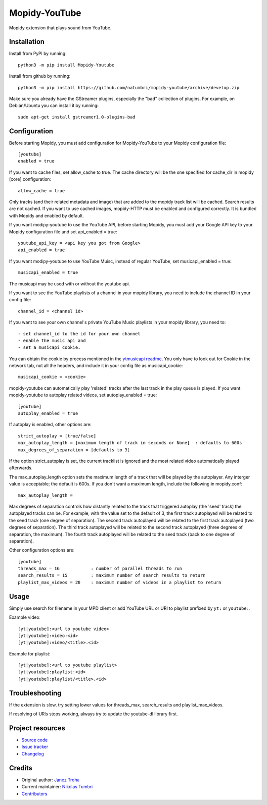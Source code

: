 ****************************
Mopidy-YouTube
****************************

.. image:: https://img.shields.io/pypi/v/Mopidy-YouTube
    :target: https://pypi.org/project/Mopidy-YouTube/
    :alt: Latest PyPI version

.. image:: https://circleci.com/gh/natumbri/mopidy-youtube/tree/fix%2Ftests.svg?style=svg
    :target: https://circleci.com/gh/natumbri/mopidy-youtube/tree/fix%2Ftests
    :alt: CircleCI build status

.. image:: https://img.shields.io/codecov/c/gh/natumbri/mopidy-youtube/branch/fix%2Ftests
    :target: https://codecov.io/gh/natumbri/mopidy-youtube/branch/fix%2Ftests
    :alt: Test coverage

Mopidy extension that plays sound from YouTube.


Installation
============

Install from PyPI by running::

    python3 -m pip install Mopidy-Youtube

Install from github by running::

    python3 -m pip install https://github.com/natumbri/mopidy-youtube/archive/develop.zip


Make sure you already have the GStreamer plugins, especially the "bad"
collection of plugins. For example, on Debian/Ubuntu you can install it
by running::

    sudo apt-get install gstreamer1.0-plugins-bad


Configuration
=============

Before starting Mopidy, you must add configuration for
Mopidy-YouTube to your Mopidy configuration file::

    [youtube]
    enabled = true

If you want to cache files, set allow_cache to true. The cache directory
will be the one specified for cache_dir in mopidy [core] configuration::

    allow_cache = true

Only tracks (and their related metadata and image) that are added to the
mopidy track list will be cached.  Search results are not cached.
If you want to use cached images, mopidy-HTTP must be enabled and configured
correctly.  It is bundled with Mopidy and enabled by default.

If you want modipy-youtube to use the YouTube API, before starting Mopidy, 
you must add your Google API key to your Mopidy configuration file
and set api_enabled = true::

    youtube_api_key = <api key you got from Google>
    api_enabled = true

If you want modipy-youtube to use YouTube Muisc, instead of regular YouTube, set
musicapi_enabled = true::

    musicapi_enabled = true  

The musicapi may be used with or without the youtube api.

If you want to see the YouTube playlists of a channel in your mopidy library,
you need to include the channel ID in your config file::

    channel_id = <channel id>

If you want to see your own channel's private YouTube Music playlists in your
mopidy library, you need to::

    - set channel_id to the id for your own channel
    - enable the music api and 
    - set a musicapi_cookie.  

You can obtain the cookie by process mentioned in the `ytmusicapi readme <https://ytmusicapi.readthedocs.io/en/latest/setup.html#copy-authentication-headers>`_.
You only have to look out for Cookie in the network tab, not all the headers, and include
it in your config file as musicapi_cookie::

    musicapi_cookie = <cookie>  
    
mopidy-youtube can automatically play 'related' tracks after the last track in the play queue
is played.  If you want mopidy-youtube to autoplay related videos, set autoplay_enabled = true::

	[youtube]
	autoplay_enabled = true
	
If autoplay is enabled, other options are::

	strict_autoplay = [true/false]
	max_autoplay_length = [maximum length of track in seconds or None]  : defaults to 600s
	max_degrees_of_separation = [defaults to 3]

If the option strict_autoplay is set, the current tracklist is ignored and the
most related video automatically played afterwards.

The max_autoplay_length option sets the maximum length of a track that will be played
by the autoplayer.  Any interger value is acceptable; the default is 600s.
If you don't want a maximum length, include the following in mopidy.conf::

        max_autoplay_length =

Max degrees of separation controls how distantly related to the track that triggered autoplay
(the 'seed' track) the autoplayed tracks can be. For example, with the value set to the default
of 3, the first track autoplayed will be related to the seed track (one degree of separation).
The second track autoplayed will be related to the first track autoplayed (two degrees of
separation). The third track autoplayed will be related to the second track autoplayed (three
degrees of separation, the maximum). The fourth track autoplayed will be related to the seed
track (back to one degree of separation).

Other configuration options are::

    [youtube]
    threads_max = 16            : number of parallel threads to run
    search_results = 15         : maximum number of search results to return
    playlist_max_videos = 20    : maximum number of videos in a playlist to return


Usage
=====

Simply use search for filename in your MPD client or add YouTube URL or URI to
playlist prefixed by ``yt:`` or ``youtube:``.

Example video::

    [yt|youtube]:<url to youtube video>
    [yt|youtube]:video:<id>
    [yt|youtube]:video/<title>.<id>

Example for playlist::

    [yt|youtube]:<url to youtube playlist>
    [yt|youtube]:playlist:<id>
    [yt|youtube]:playlist/<title>.<id>


Troubleshooting
===============

If the extension is slow, try setting lower values for threads_max, search_results 
and playlist_max_videos.

If resolving of URIs stops working, always try to update the youtube-dl library
first.


Project resources
=================

- `Source code <https://github.com/natumbri/mopidy-youtube>`_
- `Issue tracker <https://github.com/natumbri/mopidy-youtube/issues>`_
- `Changelog <https://github.com/natumbri/mopidy-youtube/blob/master/CHANGELOG.rst>`_


Credits
=======

- Original author: `Janez Troha <https://github.com/dz0ny>`_
- Current maintainer: `Nikolas Tumbri <https://github.com/natumbri>`_
- `Contributors <https://github.com/natumbri/mopidy-youtube/graphs/contributors>`_


